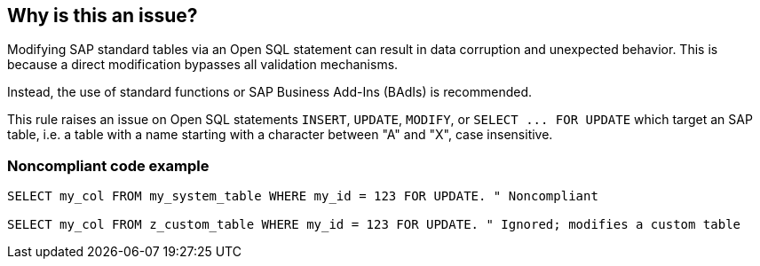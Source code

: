 == Why is this an issue?

Modifying SAP standard tables via an Open SQL statement can result in data corruption and unexpected behavior. This is because a direct modification bypasses all validation mechanisms.

Instead, the use of standard functions or SAP Business Add-Ins (BAdIs) is recommended.


This rule raises an issue on Open SQL statements ``++INSERT++``, ``++UPDATE++``, ``++MODIFY++``, or ``++SELECT ... FOR UPDATE++`` which target an SAP table, i.e. a table with a name starting with a character between "A" and "X", case insensitive.


=== Noncompliant code example

[source,abap]
----
SELECT my_col FROM my_system_table WHERE my_id = 123 FOR UPDATE. " Noncompliant

SELECT my_col FROM z_custom_table WHERE my_id = 123 FOR UPDATE. " Ignored; modifies a custom table
----


ifdef::env-github,rspecator-view[]

'''
== Implementation Specification
(visible only on this page)

=== Message

Replace this Open SQL statement with a standard function call or an SAP BAdI


=== Highlighting

The table name


'''
== Comments And Links
(visible only on this page)

=== on 2 Jan 2019, 14:56:43 Ann Campbell wrote:
\[~nicolas.harraudeau] it wasn't clear to me until I got to the code sample that the targeted characters are case-insensitive. 


Also, is the second line in the code sample intended to be the Compliant solution, or just an example of something that's ignored by the rule? If the former, it should be moved into a separate, "Compliant Solution" sample, where no "compliant" comment is needed because everything in it is compliant by definition. (And really, even in the Noncompliant example I wouldn't use a "compliant" comment.)

=== on 4 Jan 2019, 10:00:23 Nicolas Harraudeau wrote:
\[~ann.campbell.2] Thanks for the review. The second example is just something ignored by the rule. I changed the "Compliant" comment into something more explicit. Let me know if it is still not clear.

=== on 7 Jan 2019, 08:55:39 Alexandre Gigleux wrote:
\[~nicolas.harraudeau] 

* I renamed "OpenSQL" and "OpenSql" into "Open SQL" because it looks to be the format used by SAP: \https://help.sap.com/doc/saphelp_nw70/7.0.31/en-US/fc/eb3969358411d1829f0000e829fbfe/content.htm?no_cache=true
* Could you add a link here, as a comment, to SAP Badis, because I can't find what it is and I would like to learn more about it? Thx

endif::env-github,rspecator-view[]
